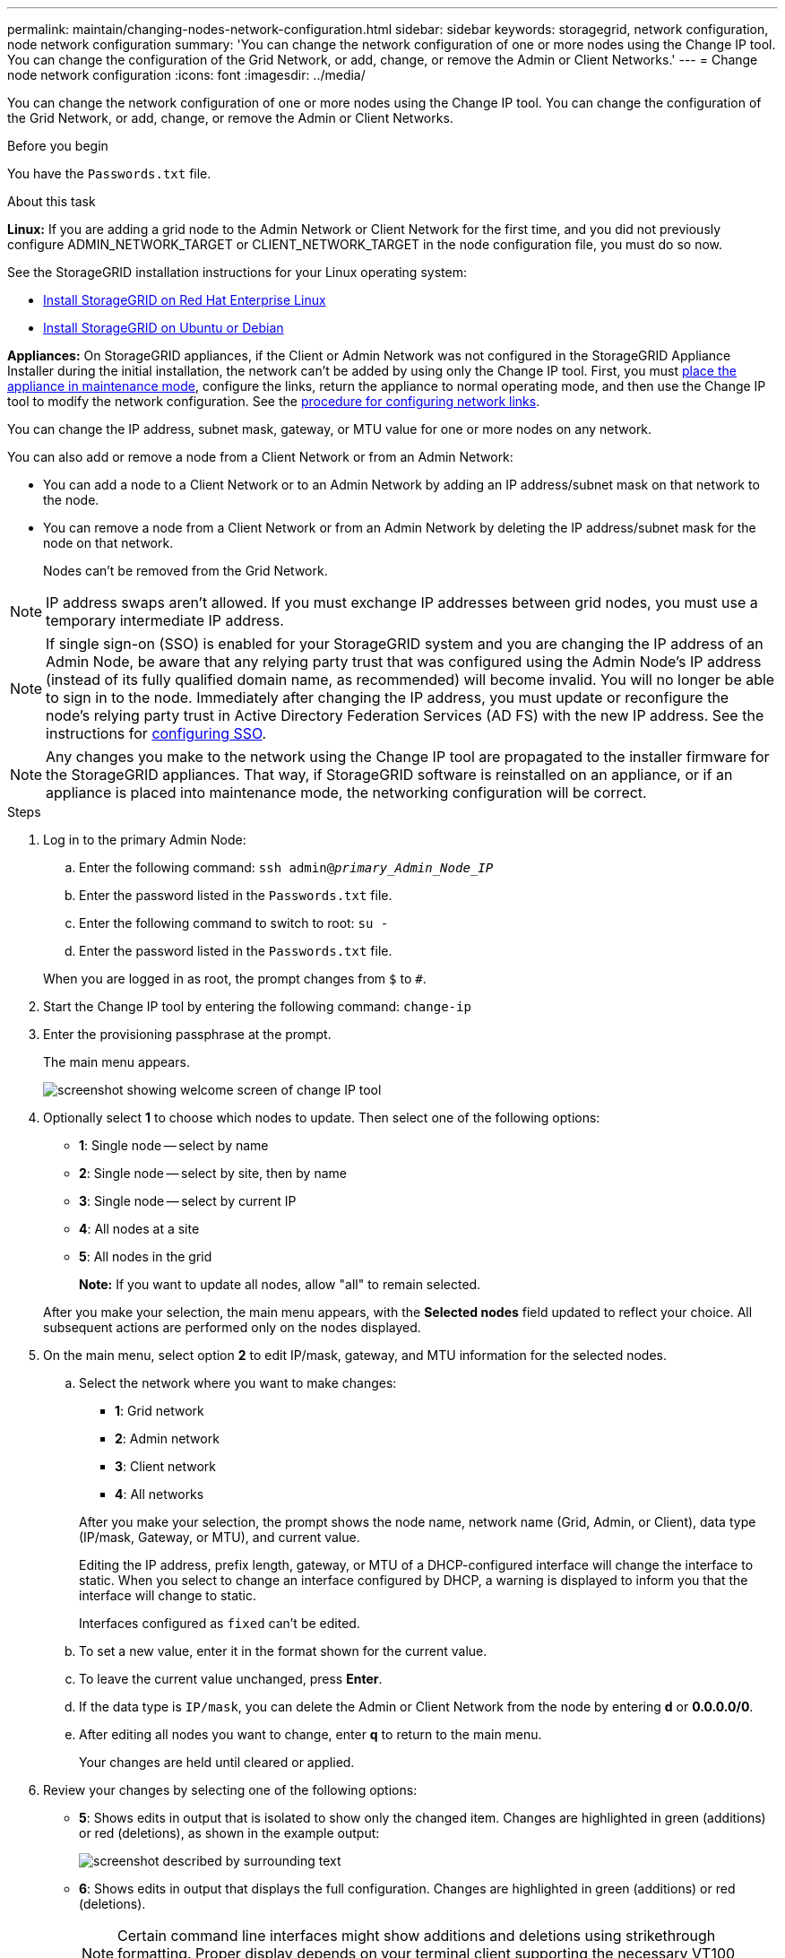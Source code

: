 ---
permalink: maintain/changing-nodes-network-configuration.html
sidebar: sidebar
keywords: storagegrid, network configuration, node network configuration
summary: 'You can change the network configuration of one or more nodes using the Change IP tool. You can change the configuration of the Grid Network, or add, change, or remove the Admin or Client Networks.'
---
= Change node network configuration
:icons: font
:imagesdir: ../media/

[.lead]
You can change the network configuration of one or more nodes using the Change IP tool. You can change the configuration of the Grid Network, or add, change, or remove the Admin or Client Networks.

.Before you begin

You have the `Passwords.txt` file.

.About this task

*Linux:* If you are adding a grid node to the Admin Network or Client Network for the first time, and you did not previously configure ADMIN_NETWORK_TARGET or CLIENT_NETWORK_TARGET in the node configuration file, you must do so now.

See the StorageGRID installation instructions for your Linux operating system:

* link:../rhel/index.html[Install StorageGRID on Red Hat Enterprise Linux]

* link:../ubuntu/index.html[Install StorageGRID on Ubuntu or Debian]

*Appliances:* On StorageGRID appliances, if the Client or Admin Network was not configured in the StorageGRID Appliance Installer during the initial installation, the network can't be added by using only the Change IP tool. First, you must https://docs.netapp.com/us-en/storagegrid-appliances/commonhardware/placing-appliance-into-maintenance-mode.html[place the appliance in maintenance mode^], configure the links, return the appliance to normal operating mode, and then use the Change IP tool to modify the network configuration. See the https://docs.netapp.com/us-en/storagegrid-appliances/installconfig/configuring-network-links.html[procedure for configuring network links^].

You can change the IP address, subnet mask, gateway, or MTU value for one or more nodes on any network.

You can also add or remove a node from a Client Network or from an Admin Network:

* You can add a node to a Client Network or to an Admin Network by adding an IP address/subnet mask on that network to the node.
* You can remove a node from a Client Network or from an Admin Network by deleting the IP address/subnet mask for the node on that network.
+
Nodes can't be removed from the Grid Network.

NOTE: IP address swaps aren't allowed. If you must exchange IP addresses between grid nodes, you must use a temporary intermediate IP address.

NOTE: If single sign-on (SSO) is enabled for your StorageGRID system and you are changing the IP address of an Admin Node, be aware that any relying party trust that was configured using the Admin Node's IP address (instead of its fully qualified domain name, as recommended) will become invalid. You will no longer be able to sign in to the node. Immediately after changing the IP address, you must update or reconfigure the node's relying party trust in Active Directory Federation Services (AD FS) with the new IP address. See the instructions for link:../admin/configure-sso.html[configuring SSO].

NOTE: Any changes you make to the network using the Change IP tool are propagated to the installer firmware for the StorageGRID appliances. That way, if StorageGRID software is reinstalled on an appliance, or if an appliance is placed into maintenance mode, the networking configuration will be correct.

.Steps

. Log in to the primary Admin Node:
 .. Enter the following command: `ssh admin@_primary_Admin_Node_IP_`
 .. Enter the password listed in the `Passwords.txt` file.
 .. Enter the following command to switch to root: `su -`
 .. Enter the password listed in the `Passwords.txt` file.

+
When you are logged in as root, the prompt changes from `$` to `#`.
. Start the Change IP tool by entering the following command: `change-ip`
. Enter the provisioning passphrase at the prompt.
+
The main menu appears.
+
image::../media/change_ip_tool_main_menu.png[screenshot showing welcome screen of change IP tool]

. Optionally select *1* to choose which nodes to update. Then select one of the following options:
 ** *1*: Single node -- select by name
 ** *2*: Single node -- select by site, then by name
 ** *3*: Single node -- select by current IP
 ** *4*: All nodes at a site
 ** *5*: All nodes in the grid
+

*Note:* If you want to update all nodes, allow "all" to remain selected.

+
After you make your selection, the main menu appears, with the *Selected nodes* field updated to reflect your choice. All subsequent actions are performed only on the nodes displayed.
. On the main menu, select option *2* to edit IP/mask, gateway, and MTU information for the selected nodes.
.. Select the network where you want to make changes:
+
--
*** *1*: Grid network
*** *2*: Admin network
*** *3*: Client network
*** *4*: All networks
--
+
--
After you make your selection, the prompt shows the node name, network name (Grid, Admin, or Client), data type (IP/mask, Gateway, or MTU), and current value.

Editing the IP address, prefix length, gateway, or MTU of a DHCP-configured interface will change the interface to static. When you select to change an interface configured by DHCP, a warning is displayed to inform you that the interface will change to static.

Interfaces configured as `fixed` can't be edited.
--

 .. To set a new value, enter it in the format shown for the current value.
 .. To leave the current value unchanged, press *Enter*.
 .. If the data type is `IP/mask`, you can delete the Admin or Client Network from the node by entering *d* or *0.0.0.0/0*.
 .. After editing all nodes you want to change, enter *q* to return to the main menu.
+
Your changes are held until cleared or applied.
. Review your changes by selecting one of the following options:
 ** *5*: Shows edits in output that is isolated to show only the changed item. Changes are highlighted in green (additions) or red (deletions), as shown in the example output:
+
image::../media/change_ip_tool_edit_ip_mask_sample_output.png[screenshot described by surrounding text]

 ** *6*: Shows edits in output that displays the full configuration. Changes are highlighted in green (additions) or red (deletions).
+
NOTE: Certain command line interfaces might show additions and deletions using strikethrough formatting. Proper display depends on your terminal client supporting the necessary VT100 escape sequences.

. Select option *7* to validate all changes.
+
This validation ensures that the rules for the Grid, Admin, and Client Networks, such as not using overlapping subnets, aren't violated.
+
In this example, validation returned errors.
+
image::../media/change_ip_tool_validate_sample_error_messages.gif[screenshot described by surrounding text]
+
In this example, validation passed.
+
image::../media/change_ip_tool_validate_sample_passed_messages.gif[screenshot described by surrounding text]

. After validation passes, choose one of the following options:
 ** *8*: Save unapplied changes.
+
This option allows you to quit the Change IP tool and start it again later, without losing any unapplied changes.

 ** *10*: Apply the new network configuration.
. If you selected option *10*, choose one of the following options:
 ** *apply*: Apply the changes immediately and automatically restart each node if necessary.
+
If the new network configuration does not require any physical networking changes, you can select *apply* to apply the changes immediately. Nodes will be restarted automatically, if necessary. Nodes that need to be restarted will be displayed.

 ** *stage*: Apply the changes the next time the nodes are restarted manually.
+
If you need to make physical or virtual networking configuration changes for the new network configuration to function, you must use the *stage* option, shut down the affected nodes, make the necessary physical networking changes, and restart the affected nodes. If you select *apply* without first making these networking changes, the changes will usually fail.
+
NOTE: If you use the *stage* option, you must restart the node as soon as possible after staging to minimize disruptions.

 ** *cancel*: Don't make any network changes at this time.
+
If you were unaware that the proposed changes require nodes to be restarted, you can defer the changes to minimize user impact. Selecting *cancel* returns you to the main menu and preserves your changes so you can apply them later.

+
When you select *apply* or *stage*, a new network configuration file is generated, provisioning is performed, and nodes are updated with new working information.

+
During provisioning, the output displays the status as updates are applied.

+
----
Generating new grid networking description file...

Running provisioning...

Updating grid network configuration on Name
----

+
After you apply or stage changes, a new recovery package is generated as a result of the grid configuration change.

. If you selected *stage*, follow these steps after provisioning is complete:
 .. Make the physical or virtual networking changes that are required.
+
*Physical networking changes*: Make the necessary physical networking changes, safely shutting down the node if necessary.
+
*Linux*: If you are adding the node to an Admin Network or Client Network for the first time, ensure that you have added the interface as described in link:linux-adding-interfaces-to-existing-node.html[Linux: Add interfaces to existing node].

 .. Restart the affected nodes.
. Select *0* to exit the Change IP tool after your changes are complete.
. Download a new recovery package from the Grid Manager.
 .. Select *MAINTENANCE* > *System* > *Recovery package*.
 .. Enter the provisioning passphrase.

== Temporarily changing the LACP PDU rate

To perform maintenance operations on network components installed in your appliance, such as upgrading NIC firmware, you can check the current LACP PDU rate setting. You can also non-persistently toggle the LACP PDU rate between fast and slow, if required.

NOTE: To make permanent changes to the LACP PDU rate, see https://docs.netapp.com/us-en/storagegrid-appliances/installconfig/configuring-network-links.html[Configure network links^].

.Before you begin

* The Admin Node is installed and running.
* You have the `Passwords.txt` file.

.Steps

. Log in to the primary Admin Node:
.. Enter the following command: `ssh admin@primary_Admin_Node_IP`
.. Enter the password listed in the `Passwords.txt` file.
.. Enter the following command to switch to root: `su -`
.. Enter the password listed in the `Passwords.txt` file.
+
When you are logged in as root, the prompt changes from `$` to `#`.

. To check the current LACP PDU rate setting, enter the following command: 
+
`run-each-node --parallel --port 8022 '/usr/sbin/set-lacp-rate.sh'`

. To temporarily change the LACP PDU rate, enter the following command: 
+
`run-each-node --parallel --port 8022 '/usr/sbin/set-lacp-rate.sh _<speed>_'`
+
where `_<speed>_` is `fast` or `slow`.

The LACP PDU rate will revert to its previous setting at the next appliance reboot.